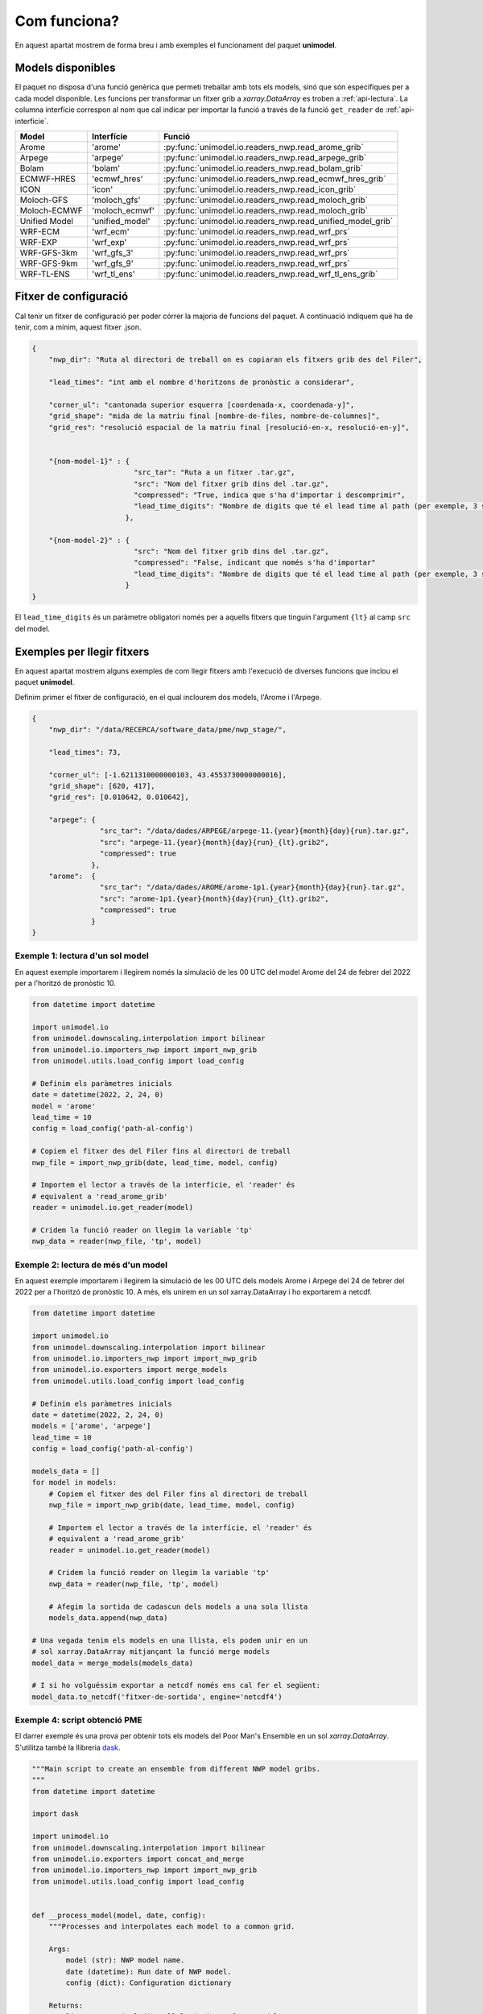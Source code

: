 Com funciona?
=============

En aquest apartat mostrem de forma breu i amb exemples el funcionament del paquet
**unimodel**.

Models disponibles
------------------

El paquet no disposa d'una funció genèrica que permeti treballar amb tots els models, sinó
que són específiques per a cada model disponible. Les funcions per transformar un fitxer grib
a `xarray.DataArray` es troben a :ref:`api-lectura`. La columna interfície correspon al nom
que cal indicar per importar la funció a través de la funció ``get_reader`` de
:ref:`api-interficie`.

+-----------------+----------------+------------------------------------------------------------+
| Model           | Interfície     | Funció                                                     | 
+=================+================+============================================================+
| Arome           | 'arome'        | :py:func:`unimodel.io.readers_nwp.read_arome_grib`         | 
+-----------------+----------------+------------------------------------------------------------+
| Arpege          | 'arpege'       | :py:func:`unimodel.io.readers_nwp.read_arpege_grib`        | 
+-----------------+----------------+------------------------------------------------------------+
| Bolam           | 'bolam'        | :py:func:`unimodel.io.readers_nwp.read_bolam_grib`         | 
+-----------------+----------------+------------------------------------------------------------+
| ECMWF-HRES      | 'ecmwf_hres'   | :py:func:`unimodel.io.readers_nwp.read_ecmwf_hres_grib`    | 
+-----------------+----------------+------------------------------------------------------------+
| ICON            | 'icon'         | :py:func:`unimodel.io.readers_nwp.read_icon_grib`          | 
+-----------------+----------------+------------------------------------------------------------+
| Moloch-GFS      | 'moloch_gfs'   | :py:func:`unimodel.io.readers_nwp.read_moloch_grib`        | 
+-----------------+----------------+------------------------------------------------------------+
| Moloch-ECMWF    | 'moloch_ecmwf' | :py:func:`unimodel.io.readers_nwp.read_moloch_grib`        | 
+-----------------+----------------+------------------------------------------------------------+
| Unified Model   | 'unified_model'| :py:func:`unimodel.io.readers_nwp.read_unified_model_grib` | 
+-----------------+----------------+------------------------------------------------------------+
| WRF-ECM         | 'wrf_ecm'      | :py:func:`unimodel.io.readers_nwp.read_wrf_prs`            | 
+-----------------+----------------+------------------------------------------------------------+
| WRF-EXP         | 'wrf_exp'      | :py:func:`unimodel.io.readers_nwp.read_wrf_prs`            | 
+-----------------+----------------+------------------------------------------------------------+
| WRF-GFS-3km     | 'wrf_gfs_3'    | :py:func:`unimodel.io.readers_nwp.read_wrf_prs`            | 
+-----------------+----------------+------------------------------------------------------------+
| WRF-GFS-9km     | 'wrf_gfs_9'    | :py:func:`unimodel.io.readers_nwp.read_wrf_prs`            | 
+-----------------+----------------+------------------------------------------------------------+
| WRF-TL-ENS      | 'wrf_tl_ens'   | :py:func:`unimodel.io.readers_nwp.read_wrf_tl_ens_grib`    | 
+-----------------+----------------+------------------------------------------------------------+


Fitxer de configuració
----------------------

Cal tenir un fitxer de configuració per poder córrer la majoria de funcions del paquet.
A continuació indiquem què ha de tenir, com a mínim, aquest fitxer .json.

.. code-block:: json

    {
        "nwp_dir": "Ruta al directori de treball on es copiaran els fitxers grib des del Filer",
        
        "lead_times": "int amb el nombre d'horitzons de pronòstic a considerar",

        "corner_ul": "cantonada superior esquerra [coordenada-x, coordenada-y]",
        "grid_shape": "mida de la matriu final [nombre-de-files, nombre-de-columnes]",
        "grid_res": "resolució espacial de la matriu final [resolució-en-x, resolució-en-y]",


        "{nom-model-1}" : {
                            "src_tar": "Ruta a un fitxer .tar.gz",
                            "src": "Nom del fitxer grib dins del .tar.gz",
                            "compressed": "True, indica que s'ha d'importar i descomprimir",
                            "lead_time_digits": "Nombre de digits que té el lead time al path (per exemple, 3 si és de la forma xxxxx_012.grib, o bé 2 si és de la forma xxxxx_12.grib)"
                          },
        
        "{nom-model-2}" : {
                            "src": "Nom del fitxer grib dins del .tar.gz",
                            "compressed": "False, indicant que només s'ha d'importar"
                            "lead_time_digits": "Nombre de digits que té el lead time al path (per exemple, 3 si és de la forma xxxxx_012.grib, o bé 2 si és de la forma xxxxx_12.grib)"
                          }
    }

El ``lead_time_digits`` és un paràmetre obligatori només per a aquells fitxers que tinguin l'argument ``{lt}`` al camp ``src`` del model.

Exemples per llegir fitxers
---------------------------

En aquest apartat mostrem alguns exemples de com llegir fitxers amb l'execució de diverses funcions 
que inclou el paquet **unimodel**.

Definim primer el fitxer de configuració, en el qual inclourem dos models, l'Arome i l'Arpege.

.. code-block:: json

    {
        "nwp_dir": "/data/RECERCA/software_data/pme/nwp_stage/",
        
        "lead_times": 73,

        "corner_ul": [-1.6211310000000103, 43.4553730000000016],
        "grid_shape": [620, 417],
        "grid_res": [0.010642, 0.010642],

        "arpege": {
                    "src_tar": "/data/dades/ARPEGE/arpege-11.{year}{month}{day}{run}.tar.gz",
                    "src": "arpege-11.{year}{month}{day}{run}_{lt}.grib2",
                    "compressed": true
                  },
        "arome":  {
                    "src_tar": "/data/dades/AROME/arome-1p1.{year}{month}{day}{run}.tar.gz",
                    "src": "arome-1p1.{year}{month}{day}{run}_{lt}.grib2",
                    "compressed": true
                  }
    }


Exemple 1: lectura d'un sol model
*********************************

En aquest exemple importarem i llegirem només la simulació de les 00 UTC del model
Arome del 24 de febrer del 2022 per a l'horitzó de pronòstic 10.

.. code-block:: python

    from datetime import datetime

    import unimodel.io
    from unimodel.downscaling.interpolation import bilinear
    from unimodel.io.importers_nwp import import_nwp_grib
    from unimodel.utils.load_config import load_config

    # Definim els paràmetres inicials
    date = datetime(2022, 2, 24, 0)
    model = 'arome'
    lead_time = 10
    config = load_config('path-al-config')
    
    # Copiem el fitxer des del Filer fins al directori de treball
    nwp_file = import_nwp_grib(date, lead_time, model, config)
    
    # Importem el lector a través de la interfície, el 'reader' és 
    # equivalent a 'read_arome_grib'
    reader = unimodel.io.get_reader(model)
    
    # Cridem la funció reader on llegim la variable 'tp'
    nwp_data = reader(nwp_file, 'tp', model)

.. _exemple-2:

Exemple 2: lectura de més d'un model
************************************

En aquest exemple importarem i llegirem la simulació de les 00 UTC dels models
Arome i Arpege del 24 de febrer del 2022 per a l'horitzó de pronòstic 10. A més,
els unirem en un sol xarray.DataArray i ho exportarem a netcdf.

.. code-block:: python

    from datetime import datetime

    import unimodel.io
    from unimodel.downscaling.interpolation import bilinear
    from unimodel.io.importers_nwp import import_nwp_grib
    from unimodel.io.exporters import merge_models
    from unimodel.utils.load_config import load_config

    # Definim els paràmetres inicials
    date = datetime(2022, 2, 24, 0)
    models = ['arome', 'arpege']
    lead_time = 10
    config = load_config('path-al-config')
    
    models_data = []
    for model in models:
        # Copiem el fitxer des del Filer fins al directori de treball
        nwp_file = import_nwp_grib(date, lead_time, model, config)
        
        # Importem el lector a través de la interfície, el 'reader' és 
        # equivalent a 'read_arome_grib'
        reader = unimodel.io.get_reader(model)
        
        # Cridem la funció reader on llegim la variable 'tp'
        nwp_data = reader(nwp_file, 'tp', model)

        # Afegim la sortida de cadascun dels models a una sola llista
        models_data.append(nwp_data)
    
    # Una vegada tenim els models en una llista, els podem unir en un
    # sol xarray.DataArray mitjançant la funció merge models
    model_data = merge_models(models_data)

    # I si ho volguéssim exportar a netcdf només ens cal fer el següent:
    model_data.to_netcdf('fitxer-de-sortida', engine='netcdf4')

Exemple 4: script obtenció PME
******************************

El darrer exemple és una prova per obtenir tots els models del Poor Man's Ensemble en
un sol `xarray.DataArray`. S'utilitza també la llibreria `dask <https://www.dask.org/>`_.

.. code-block:: python

    """Main script to create an ensemble from different NWP model gribs.
    """
    from datetime import datetime

    import dask

    import unimodel.io
    from unimodel.downscaling.interpolation import bilinear
    from unimodel.io.exporters import concat_and_merge
    from unimodel.io.importers_nwp import import_nwp_grib
    from unimodel.utils.load_config import load_config


    def __process_model(model, date, config):
        """Processes and interpolates each model to a common grid.

        Args:
            model (str): NWP model name.
            date (datetime): Run date of NWP model.
            config (dict): Configuration dictionary

        Returns:
            list: xarray including all lead times of NWP model run.
        """
        out_model = []
        for lead_time in range(config['lead_times']):
            nwp_file = import_nwp_grib(date, lead_time, model, config)
            reader = unimodel.io.get_reader(model)
            nwp_data = reader(nwp_file, 'tp', model)
            rep_data = bilinear(nwp_data, config['corner_ul'],
                                config['grid_shape'], config['grid_res'],
                                'epsg:4326')
            out_model.append(rep_data)

        return out_model


    def main():
        """Creates an ensemble from different NWP model grib files.
        """
        # Definim variables a partir del fitxer de configuració
        config = load_config('config_unimodel.json')

        models = ['wrf_gfs_9', 'wrf_gfs_3', 'wrf_exp', 'wrf_ecm',
                'moloch_ecm', 'moloch_gfs', 'ecmwf_hres', 'arome',
                'bolam', 'icon', 'arpege']

        date = datetime(2023, 2, 24)

        time_total_0 = datetime.utcnow()
        lazy_results = []
        for model in models:
            lazy_result = dask.delayed(__process_model)(model, date, config)
            lazy_results.append(lazy_result)

        processed = dask.compute(*lazy_results)

        xarray_data = concat_and_merge(processed)

        # Convert xarray to netcdf
        xarray_data.to_netcdf(config['netcdf_output'], engine='netcdf4')

        time_total_1 = datetime.utcnow()
        print((time_total_1 - time_total_0).total_seconds() / 60)


    if __name__ == '__main__':

        main()
